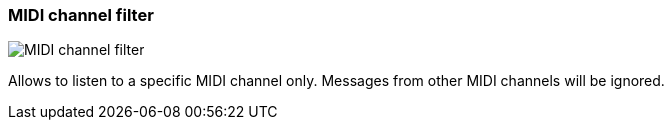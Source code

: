 [#track-panel-midi-channel-filter]
=== MIDI channel filter

image:generated/screenshots/elements/track-panel/midi-channel-filter.png[MIDI channel filter, role="related thumb right"]

Allows to listen to a specific MIDI channel only. Messages from other MIDI channels will be ignored.


